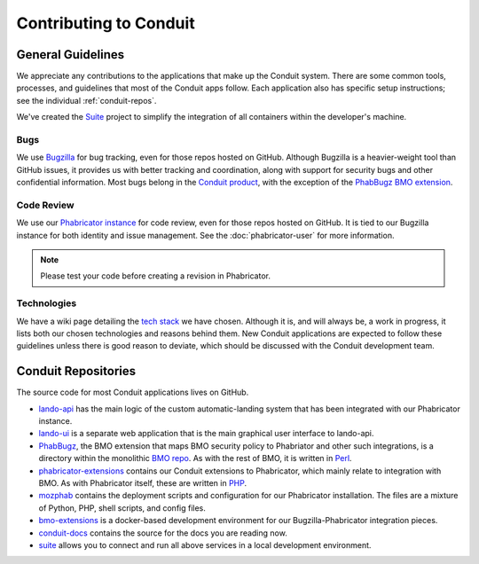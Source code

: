 #######################
Contributing to Conduit
#######################

******************
General Guidelines
******************

We appreciate any contributions to the applications that make up the
Conduit system.  There are some common tools, processes, and
guidelines that most of the Conduit apps follow.  Each application
also has specific setup instructions; see the individual
:ref:`conduit-repos`.

We've created the `Suite <https://github.com/mozilla-conduit/suite>`_ project
to simplify the integration of all containers within the developer's
machine.

Bugs
----

We use `Bugzilla <https://bugzilla.mozilla.org>`_ for bug tracking,
even for those repos hosted on GitHub.  Although Bugzilla is a
heavier-weight tool than GitHub issues, it provides us with better
tracking and coordination, along with support for security bugs and
other confidential information.  Most bugs belong in the `Conduit
product
<https://bugzilla.mozilla.org/describecomponents.cgi?product=Conduit>`_,
with the exception of the `PhabBugz BMO extension
<https://bugzilla.mozilla.org/describecomponents.cgi?product=bugzilla.mozilla.org&component=Extensions%3A%20PhabBugz#Extensions%3A%20PhabBugz>`_.

Code Review
-----------

We use our `Phabricator instance
<https://phabricator.services.mozilla.com>`_ for code review, even for
those repos hosted on GitHub.  It is tied to our Bugzilla instance for
both identity and issue management.  See the :doc:`phabricator-user`
for more information.

.. note:: Please test your code before creating a revision in Phabricator.

Technologies
------------

We have a wiki page detailing the `tech stack
<https://wiki.mozilla.org/EngineeringProductivity/Projects/Conduit/Tech_Stack>`_
we have chosen.  Although it is, and will always be, a work in
progress, it lists both our chosen technologies and reasons behind
them.  New Conduit applications are expected to follow these
guidelines unless there is good reason to deviate, which should be
discussed with the Conduit development team.

.. _conduit-repos:

********************
Conduit Repositories
********************

The source code for most Conduit applications lives on GitHub.

* `lando-api <https://github.com/mozilla-conduit/lando-api>`_ has the
  main logic of the custom automatic-landing system that has been
  integrated with our Phabricator instance.

* `lando-ui <https://github.com/mozilla-conduit/lando-ui>`_ is a
  separate web application that is the main graphical user interface
  to lando-api.

* `PhabBugz
  <https://github.com/mozilla-bteam/bmo/tree/master/extensions/PhabBugz>`_,
  the BMO extension that maps BMO security policy to Phabriator and
  other such integrations, is a directory within the monolithic `BMO
  repo <https://github.com/mozilla-bteam/bmo>`_.  As with the rest of
  BMO, it is written in `Perl <https://www.perl.org>`_.

* `phabricator-extensions
  <https://github.com/mozilla-services/phabricator-extensions>`_
  contains our Conduit extensions to Phabricator, which mainly relate
  to integration with BMO.  As with Phabricator itself, these are
  written in `PHP <https://php.net>`_.

* `mozphab <https://github.com/mozilla-services/mozphab>`_ contains
  the deployment scripts and configuration for our Phabricator
  installation.  The files are a mixture of Python, PHP, shell
  scripts, and config files.

* `bmo-extensions
  <https://github.com/mozilla-conduit/bmo-extensions>`_ is a
  docker-based development environment for our Bugzilla-Phabricator
  integration pieces.

* `conduit-docs <https://github.com/mozilla-conduit/conduit-docs>`_
  contains the source for the docs you are reading now.

* `suite <https://github.com/mozilla-conduit/suite>`_
  allows you to connect and run all above services in a local development
  environment.
